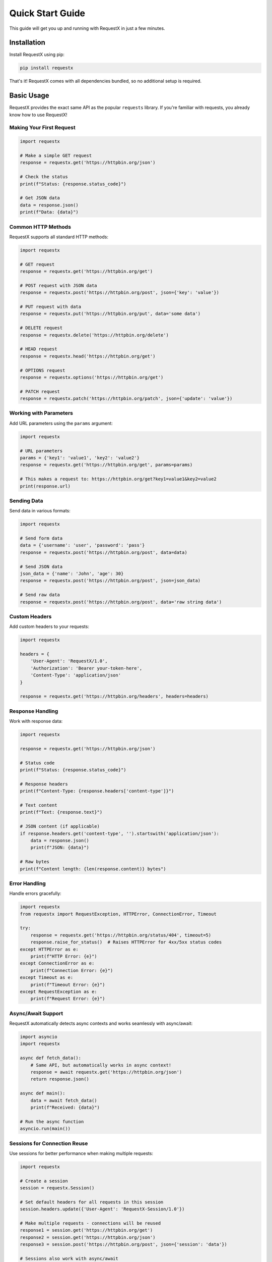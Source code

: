 Quick Start Guide
================

This guide will get you up and running with RequestX in just a few minutes.

Installation
-----------

Install RequestX using pip:

.. code-block:: bash

   pip install requestx

That's it! RequestX comes with all dependencies bundled, so no additional setup is required.

Basic Usage
----------

RequestX provides the exact same API as the popular ``requests`` library. If you're familiar with requests, you already know how to use RequestX!

Making Your First Request
~~~~~~~~~~~~~~~~~~~~~~~~~

.. code-block:: python

   import requestx

   # Make a simple GET request
   response = requestx.get('https://httpbin.org/json')
   
   # Check the status
   print(f"Status: {response.status_code}")
   
   # Get JSON data
   data = response.json()
   print(f"Data: {data}")

Common HTTP Methods
~~~~~~~~~~~~~~~~~~

RequestX supports all standard HTTP methods:

.. code-block:: python

   import requestx

   # GET request
   response = requestx.get('https://httpbin.org/get')

   # POST request with JSON data
   response = requestx.post('https://httpbin.org/post', json={'key': 'value'})

   # PUT request with data
   response = requestx.put('https://httpbin.org/put', data='some data')

   # DELETE request
   response = requestx.delete('https://httpbin.org/delete')

   # HEAD request
   response = requestx.head('https://httpbin.org/get')

   # OPTIONS request
   response = requestx.options('https://httpbin.org/get')

   # PATCH request
   response = requestx.patch('https://httpbin.org/patch', json={'update': 'value'})

Working with Parameters
~~~~~~~~~~~~~~~~~~~~~~

Add URL parameters using the ``params`` argument:

.. code-block:: python

   import requestx

   # URL parameters
   params = {'key1': 'value1', 'key2': 'value2'}
   response = requestx.get('https://httpbin.org/get', params=params)
   
   # This makes a request to: https://httpbin.org/get?key1=value1&key2=value2
   print(response.url)

Sending Data
~~~~~~~~~~~

Send data in various formats:

.. code-block:: python

   import requestx

   # Send form data
   data = {'username': 'user', 'password': 'pass'}
   response = requestx.post('https://httpbin.org/post', data=data)

   # Send JSON data
   json_data = {'name': 'John', 'age': 30}
   response = requestx.post('https://httpbin.org/post', json=json_data)

   # Send raw data
   response = requestx.post('https://httpbin.org/post', data='raw string data')

Custom Headers
~~~~~~~~~~~~~

Add custom headers to your requests:

.. code-block:: python

   import requestx

   headers = {
       'User-Agent': 'RequestX/1.0',
       'Authorization': 'Bearer your-token-here',
       'Content-Type': 'application/json'
   }
   
   response = requestx.get('https://httpbin.org/headers', headers=headers)

Response Handling
~~~~~~~~~~~~~~~~

Work with response data:

.. code-block:: python

   import requestx

   response = requestx.get('https://httpbin.org/json')

   # Status code
   print(f"Status: {response.status_code}")

   # Response headers
   print(f"Content-Type: {response.headers['content-type']}")

   # Text content
   print(f"Text: {response.text}")

   # JSON content (if applicable)
   if response.headers.get('content-type', '').startswith('application/json'):
       data = response.json()
       print(f"JSON: {data}")

   # Raw bytes
   print(f"Content length: {len(response.content)} bytes")

Error Handling
~~~~~~~~~~~~~

Handle errors gracefully:

.. code-block:: python

   import requestx
   from requestx import RequestException, HTTPError, ConnectionError, Timeout

   try:
       response = requestx.get('https://httpbin.org/status/404', timeout=5)
       response.raise_for_status()  # Raises HTTPError for 4xx/5xx status codes
   except HTTPError as e:
       print(f"HTTP Error: {e}")
   except ConnectionError as e:
       print(f"Connection Error: {e}")
   except Timeout as e:
       print(f"Timeout Error: {e}")
   except RequestException as e:
       print(f"Request Error: {e}")

Async/Await Support
~~~~~~~~~~~~~~~~~~

RequestX automatically detects async contexts and works seamlessly with async/await:

.. code-block:: python

   import asyncio
   import requestx

   async def fetch_data():
       # Same API, but automatically works in async context!
       response = await requestx.get('https://httpbin.org/json')
       return response.json()

   async def main():
       data = await fetch_data()
       print(f"Received: {data}")

   # Run the async function
   asyncio.run(main())

Sessions for Connection Reuse
~~~~~~~~~~~~~~~~~~~~~~~~~~~~

Use sessions for better performance when making multiple requests:

.. code-block:: python

   import requestx

   # Create a session
   session = requestx.Session()

   # Set default headers for all requests in this session
   session.headers.update({'User-Agent': 'RequestX-Session/1.0'})

   # Make multiple requests - connections will be reused
   response1 = session.get('https://httpbin.org/get')
   response2 = session.get('https://httpbin.org/json')
   response3 = session.post('https://httpbin.org/post', json={'session': 'data'})

   # Sessions also work with async/await
   async def async_session_example():
       async with requestx.Session() as session:
           response = await session.get('https://httpbin.org/json')
           return response.json()

Migration from Requests
~~~~~~~~~~~~~~~~~~~~~~

If you're migrating from the ``requests`` library, it's as simple as changing the import:

.. code-block:: python

   # Before
   import requests
   
   response = requests.get('https://api.example.com/data')
   data = response.json()

   # After - just change the import!
   import requestx as requests  # Drop-in replacement
   
   response = requests.get('https://api.example.com/data')
   data = response.json()

Or use RequestX directly:

.. code-block:: python

   import requestx

   response = requestx.get('https://api.example.com/data')
   data = response.json()

Next Steps
---------

Now that you've learned the basics, explore more advanced features:

* :doc:`user-guide/index` - Comprehensive user guide
* :doc:`async-guide` - Deep dive into async/await usage
* :doc:`examples/index` - More code examples
* :doc:`api/index` - Complete API reference


Performance Tips
~~~~~~~~~~~~~~~

To get the best performance from RequestX:

1. **Use sessions** for multiple requests to the same host
2. **Enable connection pooling** by reusing session objects
3. **Use async/await** for I/O-bound operations
4. **Set appropriate timeouts** to avoid hanging requests
5. **Consider HTTP/2** for modern APIs (automatically handled by RequestX)

.. code-block:: python

   import requestx

   # Good: Reuse session for multiple requests
   session = requestx.Session()
   for i in range(10):
       response = session.get(f'https://api.example.com/item/{i}')
       process_response(response)

   # Even better: Use async for concurrent requests
   import asyncio

   async def fetch_all():
       session = requestx.Session()
       tasks = []
       for i in range(10):
           task = session.get(f'https://api.example.com/item/{i}')
           tasks.append(task)
       
       responses = await asyncio.gather(*tasks)
       return responses